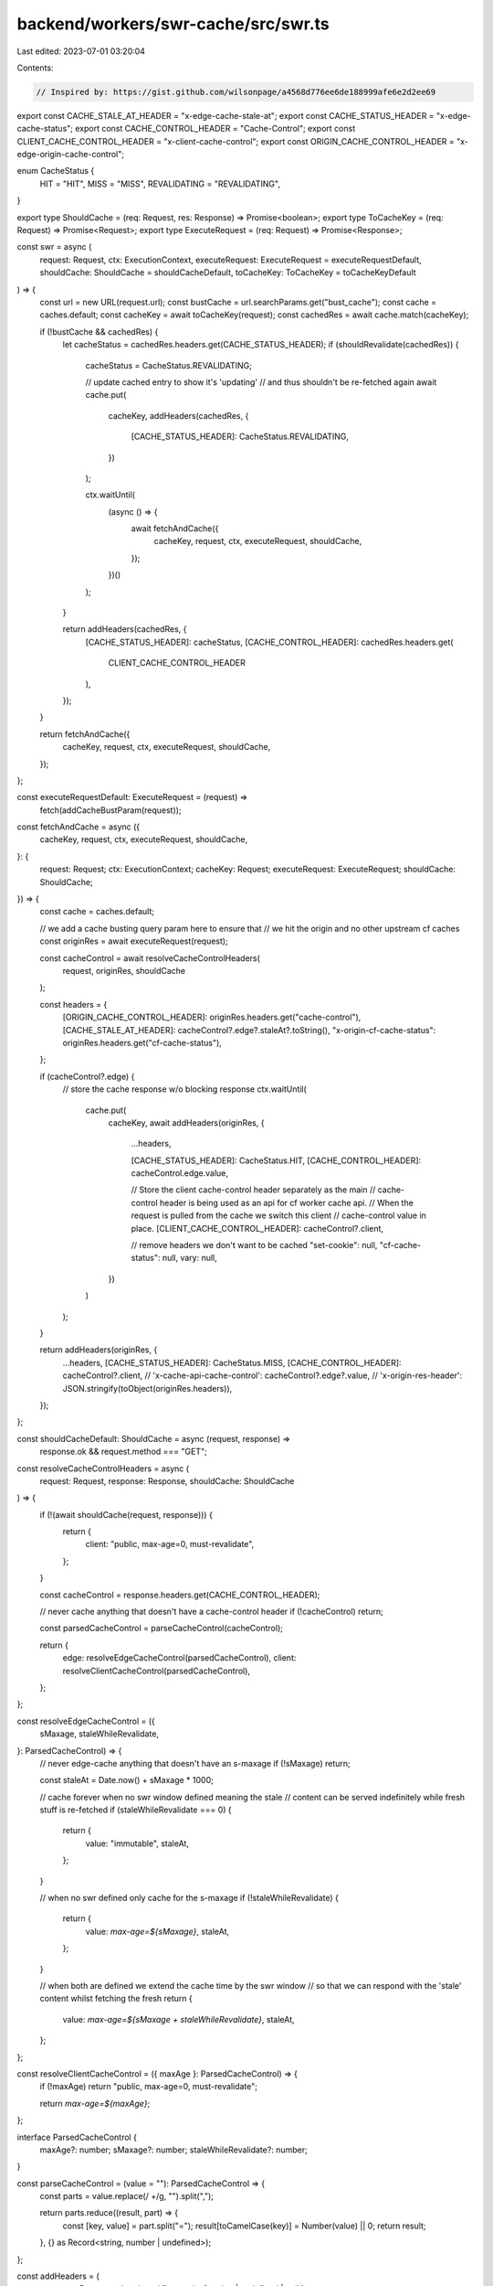 backend/workers/swr-cache/src/swr.ts
====================================

Last edited: 2023-07-01 03:20:04

Contents:

.. code-block:: ts

    // Inspired by: https://gist.github.com/wilsonpage/a4568d776ee6de188999afe6e2d2ee69
export const CACHE_STALE_AT_HEADER = "x-edge-cache-stale-at";
export const CACHE_STATUS_HEADER = "x-edge-cache-status";
export const CACHE_CONTROL_HEADER = "Cache-Control";
export const CLIENT_CACHE_CONTROL_HEADER = "x-client-cache-control";
export const ORIGIN_CACHE_CONTROL_HEADER = "x-edge-origin-cache-control";

enum CacheStatus {
  HIT = "HIT",
  MISS = "MISS",
  REVALIDATING = "REVALIDATING",
}

export type ShouldCache = (req: Request, res: Response) => Promise<boolean>;
export type ToCacheKey = (req: Request) => Promise<Request>;
export type ExecuteRequest = (req: Request) => Promise<Response>;

const swr = async (
  request: Request,
  ctx: ExecutionContext,
  executeRequest: ExecuteRequest = executeRequestDefault,
  shouldCache: ShouldCache = shouldCacheDefault,
  toCacheKey: ToCacheKey = toCacheKeyDefault
) => {
  const url = new URL(request.url);
  const bustCache = url.searchParams.get("bust_cache");
  const cache = caches.default;
  const cacheKey = await toCacheKey(request);
  const cachedRes = await cache.match(cacheKey);

  if (!bustCache && cachedRes) {
    let cacheStatus = cachedRes.headers.get(CACHE_STATUS_HEADER);
    if (shouldRevalidate(cachedRes)) {
      cacheStatus = CacheStatus.REVALIDATING;

      // update cached entry to show it's 'updating'
      // and thus shouldn't be re-fetched again
      await cache.put(
        cacheKey,
        addHeaders(cachedRes, {
          [CACHE_STATUS_HEADER]: CacheStatus.REVALIDATING,
        })
      );

      ctx.waitUntil(
        (async () => {
          await fetchAndCache({
            cacheKey,
            request,
            ctx,
            executeRequest,
            shouldCache,
          });
        })()
      );
    }

    return addHeaders(cachedRes, {
      [CACHE_STATUS_HEADER]: cacheStatus,
      [CACHE_CONTROL_HEADER]: cachedRes.headers.get(
        CLIENT_CACHE_CONTROL_HEADER
      ),
    });
  }

  return fetchAndCache({
    cacheKey,
    request,
    ctx,
    executeRequest,
    shouldCache,
  });
};

const executeRequestDefault: ExecuteRequest = (request) =>
  fetch(addCacheBustParam(request));

const fetchAndCache = async ({
  cacheKey,
  request,
  ctx,
  executeRequest,
  shouldCache,
}: {
  request: Request;
  ctx: ExecutionContext;
  cacheKey: Request;
  executeRequest: ExecuteRequest;
  shouldCache: ShouldCache;
}) => {
  const cache = caches.default;

  // we add a cache busting query param here to ensure that
  // we hit the origin and no other upstream cf caches
  const originRes = await executeRequest(request);

  const cacheControl = await resolveCacheControlHeaders(
    request,
    originRes,
    shouldCache
  );

  const headers = {
    [ORIGIN_CACHE_CONTROL_HEADER]: originRes.headers.get("cache-control"),
    [CACHE_STALE_AT_HEADER]: cacheControl?.edge?.staleAt?.toString(),
    "x-origin-cf-cache-status": originRes.headers.get("cf-cache-status"),
  };

  if (cacheControl?.edge) {
    // store the cache response w/o blocking response
    ctx.waitUntil(
      cache.put(
        cacheKey,
        await addHeaders(originRes, {
          ...headers,

          [CACHE_STATUS_HEADER]: CacheStatus.HIT,
          [CACHE_CONTROL_HEADER]: cacheControl.edge.value,

          // Store the client cache-control header separately as the main
          // cache-control header is being used as an api for cf worker cache api.
          // When the request is pulled from the cache we switch this client
          // cache-control value in place.
          [CLIENT_CACHE_CONTROL_HEADER]: cacheControl?.client,

          // remove headers we don't want to be cached
          "set-cookie": null,
          "cf-cache-status": null,
          vary: null,
        })
      )
    );
  }

  return addHeaders(originRes, {
    ...headers,
    [CACHE_STATUS_HEADER]: CacheStatus.MISS,
    [CACHE_CONTROL_HEADER]: cacheControl?.client,
    // 'x-cache-api-cache-control': cacheControl?.edge?.value,
    // 'x-origin-res-header': JSON.stringify(toObject(originRes.headers)),
  });
};

const shouldCacheDefault: ShouldCache = async (request, response) =>
  response.ok && request.method === "GET";

const resolveCacheControlHeaders = async (
  request: Request,
  response: Response,
  shouldCache: ShouldCache
) => {
  if (!(await shouldCache(request, response))) {
    return {
      client: "public, max-age=0, must-revalidate",
    };
  }

  const cacheControl = response.headers.get(CACHE_CONTROL_HEADER);

  // never cache anything that doesn't have a cache-control header
  if (!cacheControl) return;

  const parsedCacheControl = parseCacheControl(cacheControl);

  return {
    edge: resolveEdgeCacheControl(parsedCacheControl),
    client: resolveClientCacheControl(parsedCacheControl),
  };
};

const resolveEdgeCacheControl = ({
  sMaxage,
  staleWhileRevalidate,
}: ParsedCacheControl) => {
  // never edge-cache anything that doesn't have an s-maxage
  if (!sMaxage) return;

  const staleAt = Date.now() + sMaxage * 1000;

  // cache forever when no swr window defined meaning the stale
  // content can be served indefinitely while fresh stuff is re-fetched
  if (staleWhileRevalidate === 0) {
    return {
      value: "immutable",
      staleAt,
    };
  }

  // when no swr defined only cache for the s-maxage
  if (!staleWhileRevalidate) {
    return {
      value: `max-age=${sMaxage}`,
      staleAt,
    };
  }

  // when both are defined we extend the cache time by the swr window
  // so that we can respond with the 'stale' content whilst fetching the fresh
  return {
    value: `max-age=${sMaxage + staleWhileRevalidate}`,
    staleAt,
  };
};

const resolveClientCacheControl = ({ maxAge }: ParsedCacheControl) => {
  if (!maxAge) return "public, max-age=0, must-revalidate";

  return `max-age=${maxAge}`;
};

interface ParsedCacheControl {
  maxAge?: number;
  sMaxage?: number;
  staleWhileRevalidate?: number;
}

const parseCacheControl = (value = ""): ParsedCacheControl => {
  const parts = value.replace(/ +/g, "").split(",");

  return parts.reduce((result, part) => {
    const [key, value] = part.split("=");
    result[toCamelCase(key)] = Number(value) || 0;
    return result;
  }, {} as Record<string, number | undefined>);
};

const addHeaders = (
  response: Response,
  headers: { [key: string]: string | undefined | null }
) => {
  const responseToCache = response.clone();
  const response2 = new Response(responseToCache.body, {
    status: responseToCache.status,
    headers: responseToCache.headers,
  });

  for (const key in headers) {
    const value = headers[key];

    // only truthy
    if (value !== undefined) {
      if (value === null) response2.headers.delete(key);
      else {
        response2.headers.delete(key);
        response2.headers.append(key, value);
      }
    }
  }

  return response2;
};

const toCamelCase = (string: string) =>
  string.replace(/-./g, (x) => x[1].toUpperCase());

/**
 * Create a normalized cache-key from the inbound request.
 *
 * Cloudflare is fussy. If we pass the original request it
 * won't find cache matches perhaps due to subtle differences
 * in headers, or the presence of some blacklisted headers
 * (eg. Authorization or Cookie).
 *
 * This method strips down the cache key to only contain:
 *  - url
 *  - method
 *
 * We currently don't cache POST/PUT/DELETE requests, but if we
 * wanted to in the future the cache key could contain req.body,
 * but this is probably not ever a good idea.
 */
const toCacheKeyDefault: ToCacheKey = async (req: Request) =>
  new Request(req.url, {
    method: req.method,
  });

const shouldRevalidate = (res: Response) => {
  // if the cache is already revalidating then we shouldn't trigger another
  const cacheStatus = res.headers.get(CACHE_STATUS_HEADER);
  if (cacheStatus === CacheStatus.REVALIDATING) return false;

  const staleAtHeader = res.headers.get(CACHE_STALE_AT_HEADER);

  // if we can't resolve an x-cached-at header => revalidate
  if (!staleAtHeader) return true;

  const staleAt = Number(staleAtHeader);
  const isStale = Date.now() > staleAt;

  // if the cached response is stale => revalidate
  return isStale;
};

const addCacheBustParam = (request: Request) => {
  const url = new URL(request.url);
  url.searchParams.append("t", Date.now().toString());
  return new Request(url.toString(), request);
};

export default swr;


